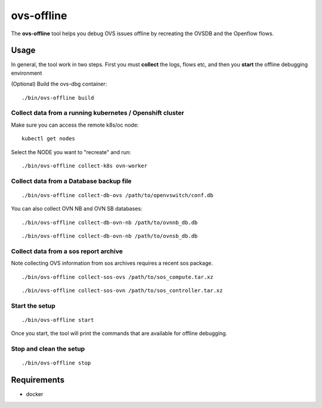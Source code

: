 ======================
ovs-offline
======================

The **ovs-offline** tool helps you debug OVS issues offline by recreating the OVSDB and the Openflow flows.

------
Usage
------

In general, the tool work in two steps. First you must **collect** the logs, flows etc, and then you **start** the offline debugging environment

(Optional) Build the ovs-dbg container:

::

    ./bin/ovs-offline build


Collect data from a running kubernetes / Openshift cluster
^^^^^^^^^^^^^^^^^^^^^^^^^^^^^^^^^^^^^^^^^^^^^^^^^^^^^^^^^^

Make sure you can access the remote k8s/oc node:

::

    kubectl get nodes


Select the NODE you want to "recreate" and run:

::

    ./bin/ovs-offline collect-k8s ovn-worker



Collect data from a Database backup file
^^^^^^^^^^^^^^^^^^^^^^^^^^^^^^^^^^^^^^^^

::

    ./bin/ovs-offline collect-db-ovs /path/to/openvswitch/conf.db


You can also collect OVN NB and OVN SB databases:

::

    ./bin/ovs-offline collect-db-ovn-nb /path/to/ovnnb_db.db


::

    ./bin/ovs-offline collect-db-ovn-nb /path/to/ovnsb_db.db


Collect data from a sos report archive
^^^^^^^^^^^^^^^^^^^^^^^^^^^^^^^^^^^^^^

Note collecting OVS information from sos archives requires a recent sos package.

::

    ./bin/ovs-offline collect-sos-ovs /path/to/sos_compute.tar.xz

::

    ./bin/ovs-offline collect-sos-ovn /path/to/sos_controller.tar.xz



Start the setup
^^^^^^^^^^^^^^^

::

    ./bin/ovs-offline start


Once you start, the tool will print the commands that are available for offline debugging.


Stop and clean the setup
^^^^^^^^^^^^^^^^^^^^^^^^

::

    ./bin/ovs-offline stop


------------
Requirements
------------


- docker
